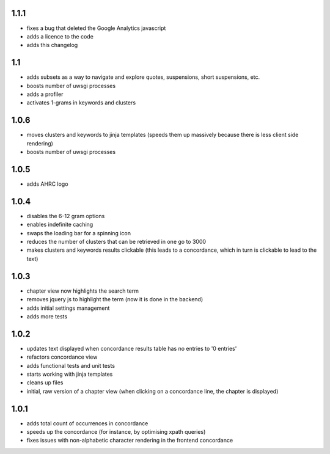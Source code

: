 1.1.1
-----
* fixes a bug that deleted the Google Analytics javascript
* adds a licence to the code
* adds this changelog

1.1
---
* adds subsets as a way to navigate and explore quotes, suspensions, short suspensions, etc.
* boosts number of uwsgi processes 
* adds a profiler
* activates 1-grams in keywords and clusters

1.0.6
-----
* moves clusters and keywords to jinja templates (speeds them up massively because 
  there is less client side rendering)
* boosts number of uwsgi processes 

1.0.5
-----
* adds AHRC logo

1.0.4
-----
* disables the 6-12 gram options
* enables indefinite caching
* swaps the loading bar for a spinning icon
* reduces the number of clusters that can be retrieved in one go to 3000
* makes clusters and keywords results clickable (this leads to a concordance, 
  which in turn is clickable to lead to the text)

1.0.3
-----
* chapter view now highlights the search term
* removes jquery js to highlight the term (now it is done in the backend)
* adds initial settings management
* adds more tests

1.0.2
-----
* updates text displayed when concordance results table has no entries to '0 entries'
* refactors concordance view
* adds functional tests and unit tests
* starts working with jinja templates
* cleans up files
* initial, raw version of a chapter view (when clicking on a concordance line, the chapter is displayed)

1.0.1
-----
* adds total count of occurrences in concordance
* speeds up the concordance (for instance, by optimising xpath queries)
* fixes issues with non-alphabetic character rendering in the frontend concordance
